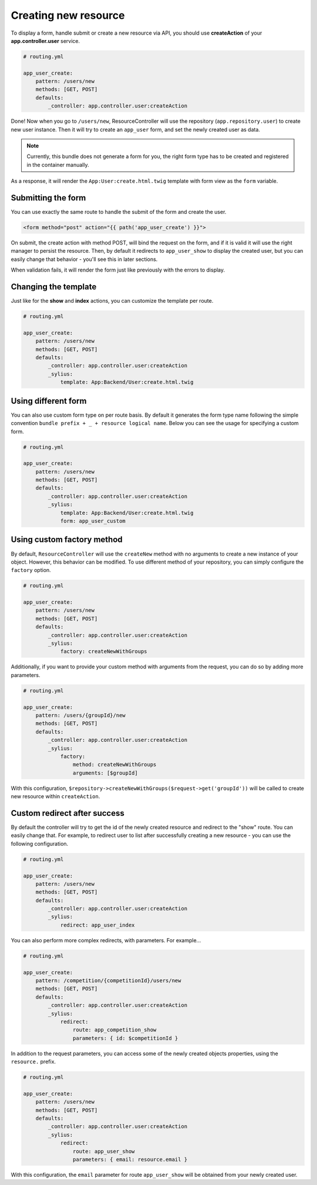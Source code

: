Creating new resource
=====================

To display a form, handle submit or create a new resource via API, you should use **createAction** of your **app.controller.user** service.

.. code-block:: yaml

    # routing.yml

    app_user_create:
        pattern: /users/new
        methods: [GET, POST]
        defaults:
            _controller: app.controller.user:createAction

Done! Now when you go to ``/users/new``, ResourceController will use the repository (``app.repository.user``) to create new user instance.
Then it will try to create an ``app_user`` form, and set the newly created user as data.

.. note::

    Currently, this bundle does not generate a form for you, the right form type has to be created and registered in the container manually.

As a response, it will render the ``App:User:create.html.twig`` template with form view as the ``form`` variable.

Submitting the form
-------------------

You can use exactly the same route to handle the submit of the form and create the user.

.. code-block:: html

    <form method="post" action="{{ path('app_user_create') }}">

On submit, the create action with method POST, will bind the request on the form, and if it is valid it will use the right manager to persist the resource.
Then, by default it redirects to ``app_user_show`` to display the created user, but you can easily change that behavior - you'll see this in later sections.

When validation fails, it will render the form just like previously with the errors to display.

Changing the template
---------------------

Just like for the **show** and **index** actions, you can customize the template per route.

.. code-block:: yaml

    # routing.yml

    app_user_create:
        pattern: /users/new
        methods: [GET, POST]
        defaults:
            _controller: app.controller.user:createAction
            _sylius:
                template: App:Backend/User:create.html.twig

Using different form
--------------------

You can also use custom form type on per route basis. By default it generates the form type name following the simple convention ``bundle prefix + _ + resource logical name``.
Below you can see the usage for specifying a custom form.

.. code-block:: yaml

    # routing.yml

    app_user_create:
        pattern: /users/new
        methods: [GET, POST]
        defaults:
            _controller: app.controller.user:createAction
            _sylius:
                template: App:Backend/User:create.html.twig
                form: app_user_custom

Using custom factory method
---------------------------

By default, ``ResourceController`` will use the ``createNew`` method with no arguments to create a new instance of your object. However, this behavior can be modified.
To use different method of your repository, you can simply configure the ``factory`` option.

.. code-block:: yaml

    # routing.yml

    app_user_create:
        pattern: /users/new
        methods: [GET, POST]
        defaults:
            _controller: app.controller.user:createAction
            _sylius:
                factory: createNewWithGroups

Additionally, if you want to provide your custom method with arguments from the request, you can do so by adding more parameters.

.. code-block:: yaml

    # routing.yml

    app_user_create:
        pattern: /users/{groupId}/new
        methods: [GET, POST]
        defaults:
            _controller: app.controller.user:createAction
            _sylius:
                factory: 
                    method: createNewWithGroups
                    arguments: [$groupId]

With this configuration, ``$repository->createNewWithGroups($request->get('groupId'))`` will be called to create new resource within ``createAction``.

Custom redirect after success
-----------------------------

By default the controller will try to get the id of the newly created resource and redirect to the "show" route. You can easily change that.
For example, to redirect user to list after successfully creating a new resource - you can use the following configuration.

.. code-block:: yaml

    # routing.yml

    app_user_create:
        pattern: /users/new
        methods: [GET, POST]
        defaults:
            _controller: app.controller.user:createAction
            _sylius:
                redirect: app_user_index

You can also perform more complex redirects, with parameters. For example...

.. code-block:: yaml

    # routing.yml

    app_user_create:
        pattern: /competition/{competitionId}/users/new
        methods: [GET, POST]
        defaults:
            _controller: app.controller.user:createAction
            _sylius:
                redirect:
                    route: app_competition_show
                    parameters: { id: $competitionId }

In addition to the request parameters, you can access some of the newly created objects properties, using the ``resource.`` prefix.

.. code-block:: yaml

    # routing.yml

    app_user_create:
        pattern: /users/new
        methods: [GET, POST]
        defaults:
            _controller: app.controller.user:createAction
            _sylius:
                redirect:
                    route: app_user_show
                    parameters: { email: resource.email }

With this configuration, the ``email`` parameter for route ``app_user_show`` will be obtained from your newly created user.
